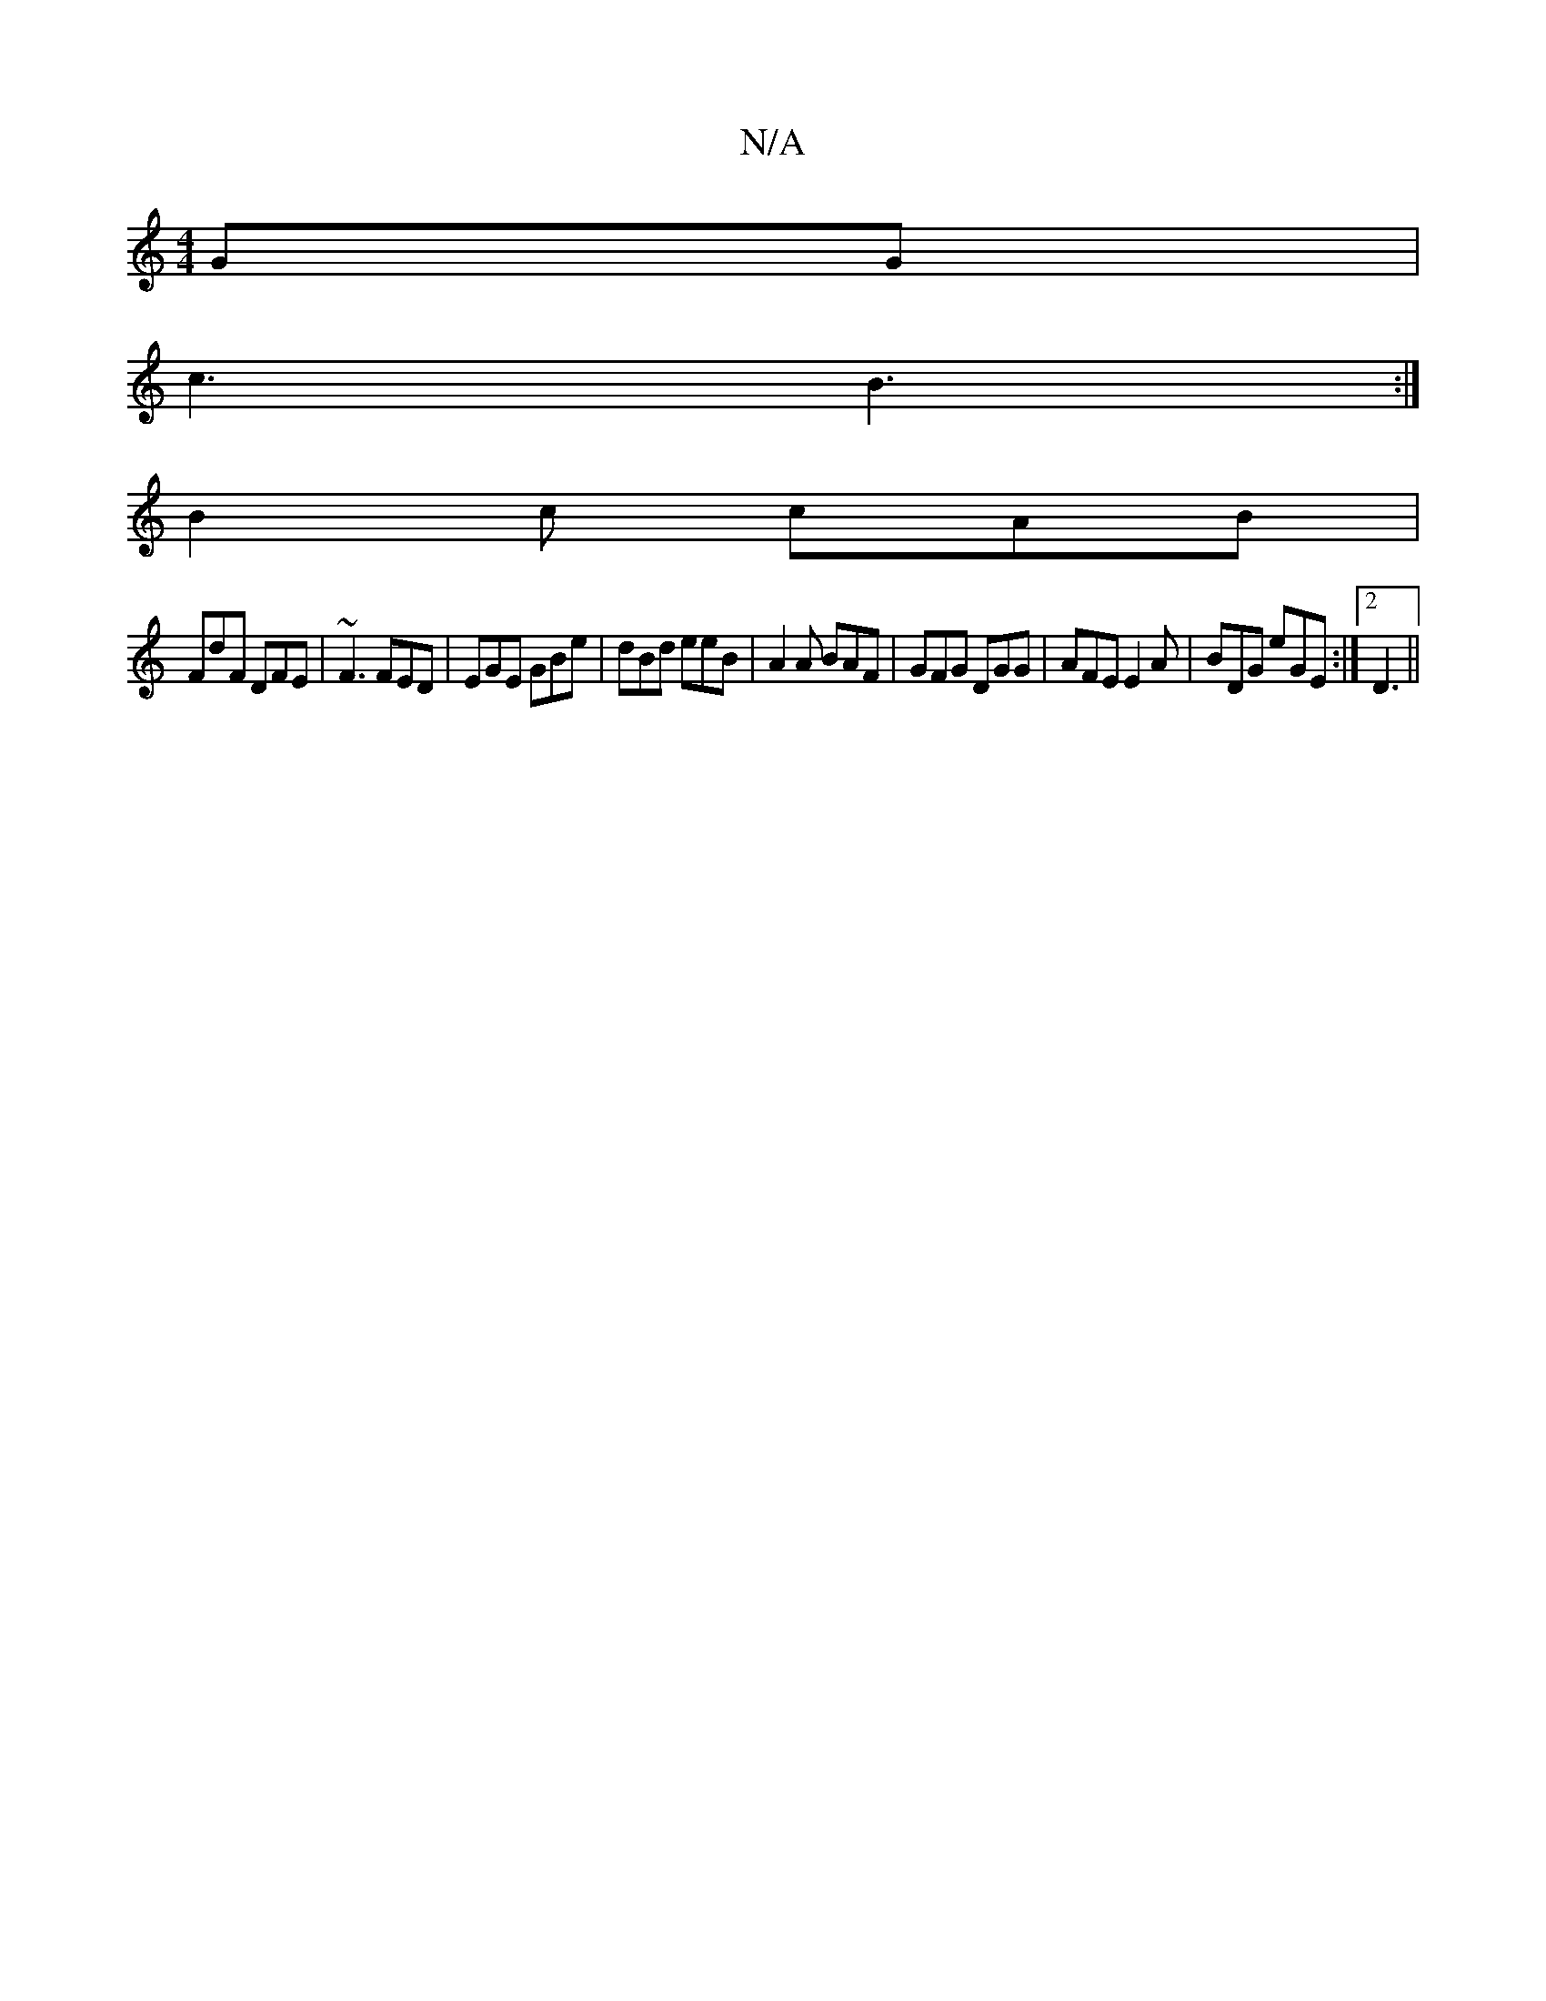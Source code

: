 X:1
T:N/A
M:4/4
R:N/A
K:Cmajor
GG|
c3 B3:|
B2c cAB|
FdF DFE|~F3 FED|EGE GBe|dBd eeB |A2A BAF|GFG DGG|AFE E2A|BDG eGE:|2 D3||

B/F GFE (3dcd|fedB AGAB|fd (3Bcc B2AG|~F3E DCDF|E2 FE E2FE|EF=GA Bgcd|eA (3dBA G3 :|[AFEd) B{c}ef | edB c